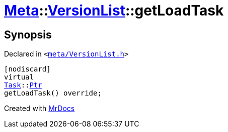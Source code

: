 [#Meta-VersionList-getLoadTask]
= xref:Meta.adoc[Meta]::xref:Meta/VersionList.adoc[VersionList]::getLoadTask
:relfileprefix: ../../
:mrdocs:


== Synopsis

Declared in `&lt;https://github.com/PrismLauncher/PrismLauncher/blob/develop/launcher/meta/VersionList.h#L40[meta&sol;VersionList&period;h]&gt;`

[source,cpp,subs="verbatim,replacements,macros,-callouts"]
----
[nodiscard]
virtual
xref:Task.adoc[Task]::xref:Task/Ptr.adoc[Ptr]
getLoadTask() override;
----



[.small]#Created with https://www.mrdocs.com[MrDocs]#

